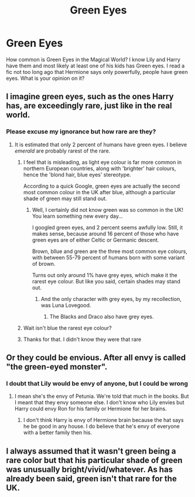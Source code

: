 #+TITLE: Green Eyes

* Green Eyes
:PROPERTIES:
:Author: Hufflepuffzd96
:Score: 2
:DateUnix: 1621498884.0
:DateShort: 2021-May-20
:FlairText: Discussion
:END:
How common is Green Eyes in the Magical World? I know Lily and Harry have them and most likely at least one of his kids has Green eyes. I read a fic not too long ago that Hermione says only powerfully, people have green eyes. What is your opinion on it?


** I imagine green eyes, such as the ones Harry has, are exceedingly rare, just like in the real world.
:PROPERTIES:
:Author: IceReddit87
:Score: 7
:DateUnix: 1621500682.0
:DateShort: 2021-May-20
:END:

*** Please excuse my ignorance but how rare are they?
:PROPERTIES:
:Author: Hufflepuffzd96
:Score: 2
:DateUnix: 1621500724.0
:DateShort: 2021-May-20
:END:

**** It is estimated that only 2 percent of humans have green eyes. I believe /emerald/ are probably rarest of the rare.
:PROPERTIES:
:Author: IceReddit87
:Score: 7
:DateUnix: 1621500904.0
:DateShort: 2021-May-20
:END:

***** I feel that is misleading, as light eye colour is far more common in northern European countries, along with 'brighter' hair colours, hence the 'blond hair, blue eyes' stereotype.

According to a quick Google, green eyes are actually the second most common colour in the UK after blue, although a particular shade of green may still stand out.
:PROPERTIES:
:Author: greatandmodest
:Score: 10
:DateUnix: 1621504082.0
:DateShort: 2021-May-20
:END:

****** Well, I certainly did not know green was so common in the UK! You learn something new every day...

I googled green eyes, and 2 percent seems awfully low. Still, it makes sense, because around 16 percent of those who have green eyes are of either Celtic or Germanic descent.

Brown, bllue and green are the three most common eye colours, with between 55-79 percent of humans born with some variant of brown.

Turns out only around 1% have grey eyes, which make it the rarest eye colour. But like you said, certain shades may stand out.
:PROPERTIES:
:Author: IceReddit87
:Score: 3
:DateUnix: 1621505711.0
:DateShort: 2021-May-20
:END:

******* And the only character with grey eyes, by my recollection, was Luna Lovegood.
:PROPERTIES:
:Author: CryptidGrimnoir
:Score: 2
:DateUnix: 1621509242.0
:DateShort: 2021-May-20
:END:

******** The Blacks and Draco also have grey eyes.
:PROPERTIES:
:Author: SnobbishWizard
:Score: 6
:DateUnix: 1621517375.0
:DateShort: 2021-May-20
:END:


***** Wait isn't blue the rarest eye colour?
:PROPERTIES:
:Author: Specific_Tank715
:Score: 2
:DateUnix: 1621502687.0
:DateShort: 2021-May-20
:END:


***** Thanks for that. I didn't know they were that rare
:PROPERTIES:
:Author: Hufflepuffzd96
:Score: 1
:DateUnix: 1621500942.0
:DateShort: 2021-May-20
:END:


** Or they could be envious. After all envy is called "the green-eyed monster".
:PROPERTIES:
:Author: I_love_DPs
:Score: 3
:DateUnix: 1621500443.0
:DateShort: 2021-May-20
:END:

*** I doubt that Lily would be envy of anyone, but I could be wrong
:PROPERTIES:
:Author: Hufflepuffzd96
:Score: 1
:DateUnix: 1621500497.0
:DateShort: 2021-May-20
:END:

**** I mean she's the envy of Petunia. We're told that much in the books. But I meant that they envy someone else. I don't know who Lily envies but Harry could envy Ron for his family or Hermione for her brains.
:PROPERTIES:
:Author: I_love_DPs
:Score: 1
:DateUnix: 1621500811.0
:DateShort: 2021-May-20
:END:

***** I don't think Harry is envy of Hermione brain because the hat says he be good in any house. I do believe that he's envy of everyone with a better family then his.
:PROPERTIES:
:Author: Hufflepuffzd96
:Score: 0
:DateUnix: 1621500910.0
:DateShort: 2021-May-20
:END:


** I always assumed that it wasn't green being a rare color but that his particular shade of green was unusually bright/vivid/whatever. As has already been said, green isn't that rare for the UK.
:PROPERTIES:
:Author: zugrian
:Score: 1
:DateUnix: 1621548441.0
:DateShort: 2021-May-21
:END:
